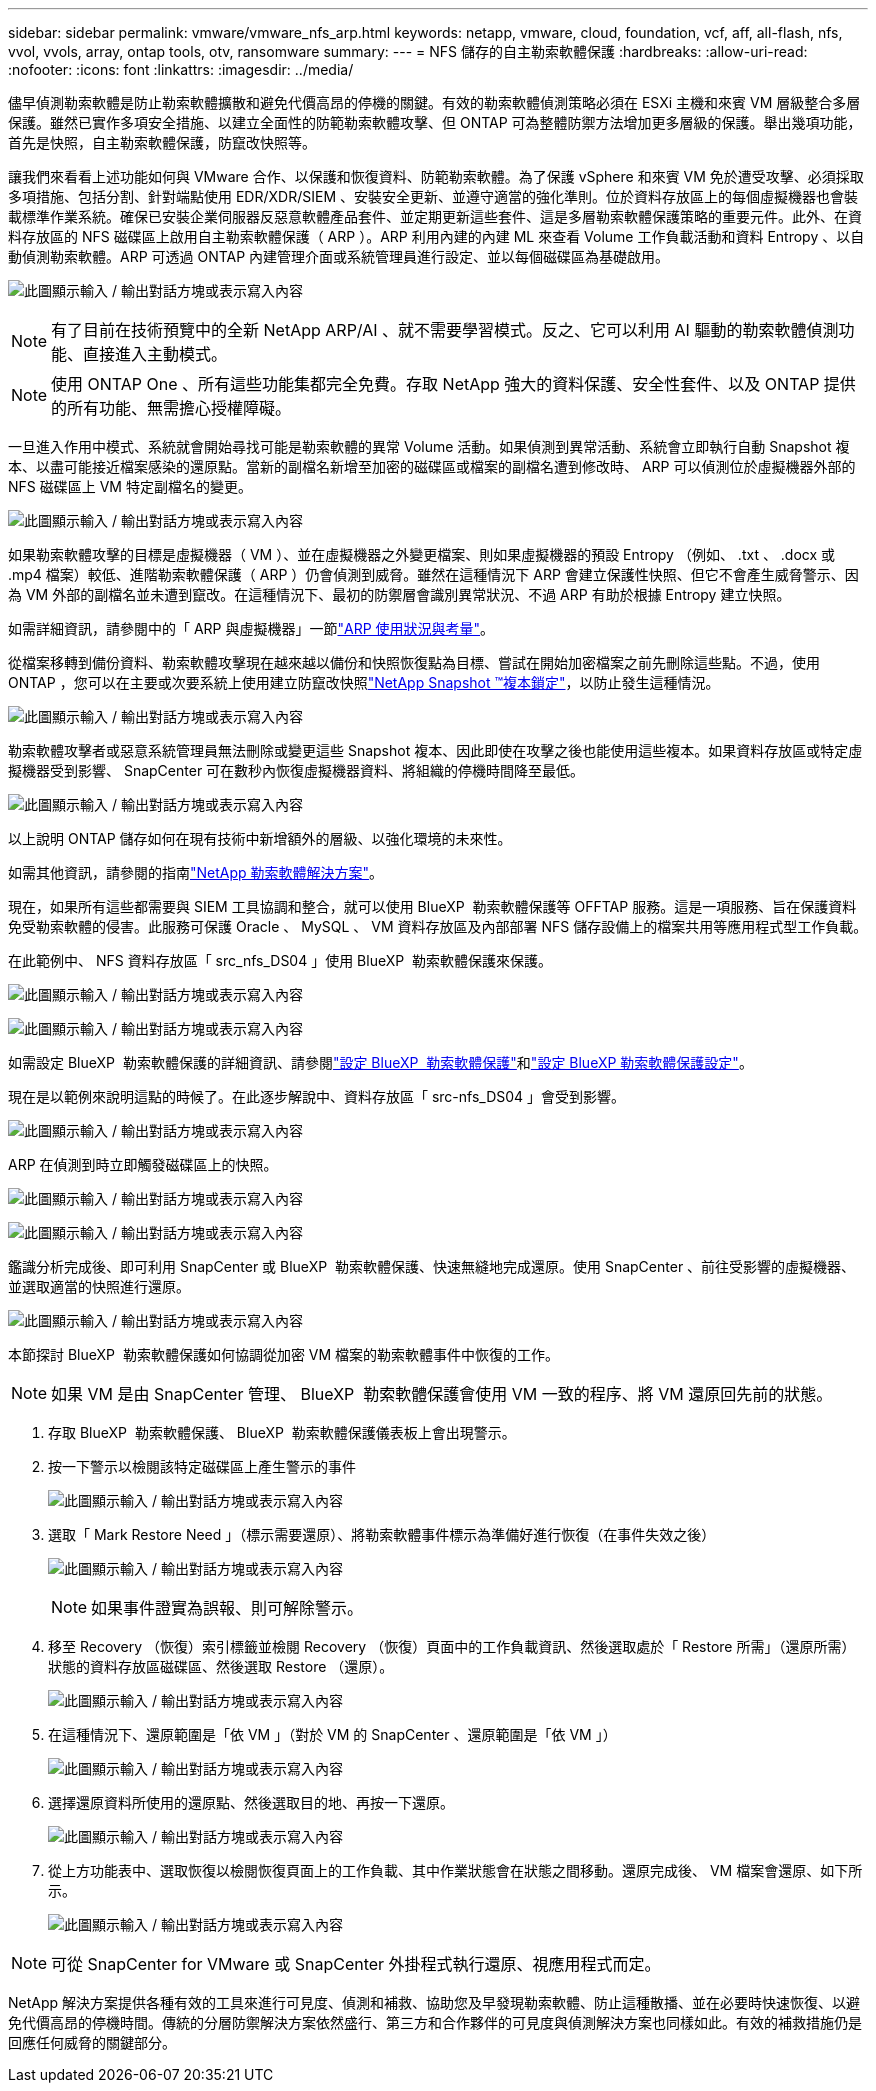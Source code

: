 ---
sidebar: sidebar 
permalink: vmware/vmware_nfs_arp.html 
keywords: netapp, vmware, cloud, foundation, vcf, aff, all-flash, nfs, vvol, vvols, array, ontap tools, otv, ransomware 
summary:  
---
= NFS 儲存的自主勒索軟體保護
:hardbreaks:
:allow-uri-read: 
:nofooter: 
:icons: font
:linkattrs: 
:imagesdir: ../media/


[role="lead"]
儘早偵測勒索軟體是防止勒索軟體擴散和避免代價高昂的停機的關鍵。有效的勒索軟體偵測策略必須在 ESXi 主機和來賓 VM 層級整合多層保護。雖然已實作多項安全措施、以建立全面性的防範勒索軟體攻擊、但 ONTAP 可為整體防禦方法增加更多層級的保護。舉出幾項功能，首先是快照，自主勒索軟體保護，防竄改快照等。

讓我們來看看上述功能如何與 VMware 合作、以保護和恢復資料、防範勒索軟體。為了保護 vSphere 和來賓 VM 免於遭受攻擊、必須採取多項措施、包括分割、針對端點使用 EDR/XDR/SIEM 、安裝安全更新、並遵守適當的強化準則。位於資料存放區上的每個虛擬機器也會裝載標準作業系統。確保已安裝企業伺服器反惡意軟體產品套件、並定期更新這些套件、這是多層勒索軟體保護策略的重要元件。此外、在資料存放區的 NFS 磁碟區上啟用自主勒索軟體保護（ ARP ）。ARP 利用內建的內建 ML 來查看 Volume 工作負載活動和資料 Entropy 、以自動偵測勒索軟體。ARP 可透過 ONTAP 內建管理介面或系統管理員進行設定、並以每個磁碟區為基礎啟用。

image:nfs-arp-image1.png["此圖顯示輸入 / 輸出對話方塊或表示寫入內容"]


NOTE: 有了目前在技術預覽中的全新 NetApp ARP/AI 、就不需要學習模式。反之、它可以利用 AI 驅動的勒索軟體偵測功能、直接進入主動模式。


NOTE: 使用 ONTAP One 、所有這些功能集都完全免費。存取 NetApp 強大的資料保護、安全性套件、以及 ONTAP 提供的所有功能、無需擔心授權障礙。

一旦進入作用中模式、系統就會開始尋找可能是勒索軟體的異常 Volume 活動。如果偵測到異常活動、系統會立即執行自動 Snapshot 複本、以盡可能接近檔案感染的還原點。當新的副檔名新增至加密的磁碟區或檔案的副檔名遭到修改時、 ARP 可以偵測位於虛擬機器外部的 NFS 磁碟區上 VM 特定副檔名的變更。

image:nfs-arp-image2.png["此圖顯示輸入 / 輸出對話方塊或表示寫入內容"]

如果勒索軟體攻擊的目標是虛擬機器（ VM ）、並在虛擬機器之外變更檔案、則如果虛擬機器的預設 Entropy （例如、 .txt 、 .docx 或 .mp4 檔案）較低、進階勒索軟體保護（ ARP ）仍會偵測到威脅。雖然在這種情況下 ARP 會建立保護性快照、但它不會產生威脅警示、因為 VM 外部的副檔名並未遭到竄改。在這種情況下、最初的防禦層會識別異常狀況、不過 ARP 有助於根據 Entropy 建立快照。

如需詳細資訊，請參閱中的「 ARP 與虛擬機器」一節link:https://docs.netapp.com/us-en/ontap/anti-ransomware/use-cases-restrictions-concept.html#supported-configurations["ARP 使用狀況與考量"]。

從檔案移轉到備份資料、勒索軟體攻擊現在越來越以備份和快照恢復點為目標、嘗試在開始加密檔案之前先刪除這些點。不過，使用 ONTAP ，您可以在主要或次要系統上使用建立防竄改快照link:https://docs.netapp.com/us-en/ontap/snaplock/snapshot-lock-concept.html["NetApp Snapshot ™複本鎖定"]，以防止發生這種情況。

image:nfs-arp-image3.png["此圖顯示輸入 / 輸出對話方塊或表示寫入內容"]

勒索軟體攻擊者或惡意系統管理員無法刪除或變更這些 Snapshot 複本、因此即使在攻擊之後也能使用這些複本。如果資料存放區或特定虛擬機器受到影響、 SnapCenter 可在數秒內恢復虛擬機器資料、將組織的停機時間降至最低。

image:nfs-arp-image4.png["此圖顯示輸入 / 輸出對話方塊或表示寫入內容"]

以上說明 ONTAP 儲存如何在現有技術中新增額外的層級、以強化環境的未來性。

如需其他資訊，請參閱的指南link:https://www.netapp.com/media/7334-tr4572.pdf["NetApp 勒索軟體解決方案"]。

現在，如果所有這些都需要與 SIEM 工具協調和整合，就可以使用 BlueXP  勒索軟體保護等 OFFTAP 服務。這是一項服務、旨在保護資料免受勒索軟體的侵害。此服務可保護 Oracle 、 MySQL 、 VM 資料存放區及內部部署 NFS 儲存設備上的檔案共用等應用程式型工作負載。

在此範例中、 NFS 資料存放區「 src_nfs_DS04 」使用 BlueXP  勒索軟體保護來保護。

image:nfs-arp-image5.png["此圖顯示輸入 / 輸出對話方塊或表示寫入內容"]

image:nfs-arp-image6.png["此圖顯示輸入 / 輸出對話方塊或表示寫入內容"]

如需設定 BlueXP  勒索軟體保護的詳細資訊、請參閱link:https://docs.netapp.com/us-en/bluexp-ransomware-protection/rp-start-setup.html["設定 BlueXP  勒索軟體保護"]和link:https://docs.netapp.com/us-en/bluexp-ransomware-protection/rp-use-settings.html#add-amazon-web-services-as-a-backup-destination["設定 BlueXP 勒索軟體保護設定"]。

現在是以範例來說明這點的時候了。在此逐步解說中、資料存放區「 src-nfs_DS04 」會受到影響。

image:nfs-arp-image7.png["此圖顯示輸入 / 輸出對話方塊或表示寫入內容"]

ARP 在偵測到時立即觸發磁碟區上的快照。

image:nfs-arp-image8.png["此圖顯示輸入 / 輸出對話方塊或表示寫入內容"]

image:nfs-arp-image9.png["此圖顯示輸入 / 輸出對話方塊或表示寫入內容"]

鑑識分析完成後、即可利用 SnapCenter 或 BlueXP  勒索軟體保護、快速無縫地完成還原。使用 SnapCenter 、前往受影響的虛擬機器、並選取適當的快照進行還原。

image:nfs-arp-image10.png["此圖顯示輸入 / 輸出對話方塊或表示寫入內容"]

本節探討 BlueXP  勒索軟體保護如何協調從加密 VM 檔案的勒索軟體事件中恢復的工作。


NOTE: 如果 VM 是由 SnapCenter 管理、 BlueXP  勒索軟體保護會使用 VM 一致的程序、將 VM 還原回先前的狀態。

. 存取 BlueXP  勒索軟體保護、 BlueXP  勒索軟體保護儀表板上會出現警示。
. 按一下警示以檢閱該特定磁碟區上產生警示的事件
+
image:nfs-arp-image11.png["此圖顯示輸入 / 輸出對話方塊或表示寫入內容"]

. 選取「 Mark Restore Need 」（標示需要還原）、將勒索軟體事件標示為準備好進行恢復（在事件失效之後）
+
image:nfs-arp-image12.png["此圖顯示輸入 / 輸出對話方塊或表示寫入內容"]

+

NOTE: 如果事件證實為誤報、則可解除警示。

. 移至 Recovery （恢復）索引標籤並檢閱 Recovery （恢復）頁面中的工作負載資訊、然後選取處於「 Restore 所需」（還原所需）狀態的資料存放區磁碟區、然後選取 Restore （還原）。
+
image:nfs-arp-image13.png["此圖顯示輸入 / 輸出對話方塊或表示寫入內容"]

. 在這種情況下、還原範圍是「依 VM 」（對於 VM 的 SnapCenter 、還原範圍是「依 VM 」）
+
image:nfs-arp-image14.png["此圖顯示輸入 / 輸出對話方塊或表示寫入內容"]

. 選擇還原資料所使用的還原點、然後選取目的地、再按一下還原。
+
image:nfs-arp-image15.png["此圖顯示輸入 / 輸出對話方塊或表示寫入內容"]

. 從上方功能表中、選取恢復以檢閱恢復頁面上的工作負載、其中作業狀態會在狀態之間移動。還原完成後、 VM 檔案會還原、如下所示。
+
image:nfs-arp-image16.png["此圖顯示輸入 / 輸出對話方塊或表示寫入內容"]




NOTE: 可從 SnapCenter for VMware 或 SnapCenter 外掛程式執行還原、視應用程式而定。

NetApp 解決方案提供各種有效的工具來進行可見度、偵測和補救、協助您及早發現勒索軟體、防止這種散播、並在必要時快速恢復、以避免代價高昂的停機時間。傳統的分層防禦解決方案依然盛行、第三方和合作夥伴的可見度與偵測解決方案也同樣如此。有效的補救措施仍是回應任何威脅的關鍵部分。
